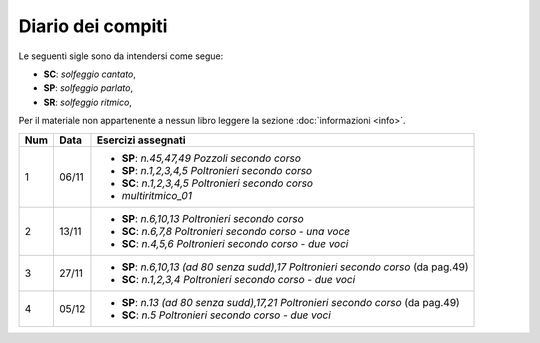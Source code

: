 Diario dei compiti
==================

Le seguenti sigle sono da intendersi come segue:

* **SC**: *solfeggio cantato*,
* **SP**: *solfeggio parlato*,
* **SR**: *solfeggio ritmico*,

Per il materiale non appartenente a nessun libro leggere la sezione :doc:`informazioni <info>`.

.. table:: 

    +-----+-------+-------------------------------------------------------------------------------------+
    | Num | Data  |                                 Esercizi assegnati                                  |
    +=====+=======+=====================================================================================+
    | 1   | 06/11 | * **SP**: *n.45,47,49* `Pozzoli secondo corso`                                      |
    |     |       | * **SP**: *n.1,2,3,4,5* `Poltronieri secondo corso`                                 |
    |     |       | * **SC**: *n.1,2,3,4,5* `Poltronieri secondo corso`                                 |
    |     |       | * *multiritmico_01*                                                                 |
    +-----+-------+-------------------------------------------------------------------------------------+
    | 2   | 13/11 | * **SP**: *n.6,10,13* `Poltronieri secondo corso`                                   |
    |     |       | * **SC**: *n.6,7,8* `Poltronieri secondo corso - una voce`                          |
    |     |       | * **SC**: *n.4,5,6* `Poltronieri secondo corso - due voci`                          |
    +-----+-------+-------------------------------------------------------------------------------------+
    | 3   | 27/11 | * **SP**: *n.6,10,13 (ad 80 senza sudd),17* `Poltronieri secondo corso` (da pag.49) |
    |     |       | * **SC**: *n.1,2,3,4* `Poltronieri secondo corso - due voci`                        |
    +-----+-------+-------------------------------------------------------------------------------------+
    | 4   | 05/12 | * **SP**: *n.13 (ad 80 senza sudd),17,21* `Poltronieri secondo corso` (da pag.49)   |
    |     |       | * **SC**: *n.5* `Poltronieri secondo corso - due voci`                              |
    +-----+-------+-------------------------------------------------------------------------------------+
